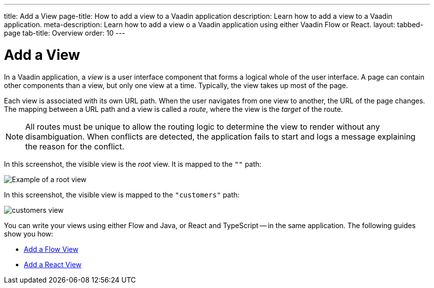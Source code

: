 ---
title: Add a View
page-title: How to add a view to a Vaadin application 
description: Learn how to add a view to a Vaadin application.
meta-description: Learn how to add a view o a Vaadin application using either Vaadin Flow or React.
layout: tabbed-page
tab-title: Overview
order: 10
---


= Add a View

In a Vaadin application, a _view_ is a user interface component that forms a logical whole of the user interface. A page can contain other components than a view, but only one view at a time. Typically, the view takes up most of the page.

Each view is associated with its own URL path. When the user navigates from one view to another, the URL of the page changes. The mapping between a URL path and a view is called a _route_, where the view is the _target_ of the route.

[NOTE]
All routes must be unique to allow the routing logic to determine the view to render without any disambiguation. When conflicts are detected, the application fails to start and logs a message explaining the reason for the conflict.

In this screenshot, the visible view is the _root_ view. It is mapped to the `""` path:

image::images/root-view.png[Example of a root view]

In this screenshot, the visible view is mapped to the `"customers"` path:

image::images/customers-view.png[]

You can write your views using either Flow and Java, or React and TypeScript -- in the same application. The following guides show you how:

* <<flow#,Add a Flow View>>
* <<react#,Add a React View>>
